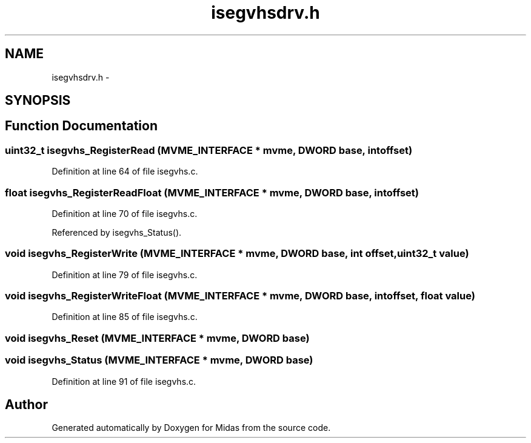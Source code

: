 .TH "isegvhsdrv.h" 3 "31 May 2012" "Version 2.3.0-0" "Midas" \" -*- nroff -*-
.ad l
.nh
.SH NAME
isegvhsdrv.h \- 
.SH SYNOPSIS
.br
.PP
.SH "Function Documentation"
.PP 
.SS "uint32_t isegvhs_RegisterRead (\fBMVME_INTERFACE\fP * mvme, \fBDWORD\fP base, int offset)"
.PP
Definition at line 64 of file isegvhs.c.
.SS "float isegvhs_RegisterReadFloat (\fBMVME_INTERFACE\fP * mvme, \fBDWORD\fP base, int offset)"
.PP
Definition at line 70 of file isegvhs.c.
.PP
Referenced by isegvhs_Status().
.SS "void isegvhs_RegisterWrite (\fBMVME_INTERFACE\fP * mvme, \fBDWORD\fP base, int offset, uint32_t value)"
.PP
Definition at line 79 of file isegvhs.c.
.SS "void isegvhs_RegisterWriteFloat (\fBMVME_INTERFACE\fP * mvme, \fBDWORD\fP base, int offset, float value)"
.PP
Definition at line 85 of file isegvhs.c.
.SS "void isegvhs_Reset (\fBMVME_INTERFACE\fP * mvme, \fBDWORD\fP base)"
.SS "void isegvhs_Status (\fBMVME_INTERFACE\fP * mvme, \fBDWORD\fP base)"
.PP
Definition at line 91 of file isegvhs.c.
.SH "Author"
.PP 
Generated automatically by Doxygen for Midas from the source code.
